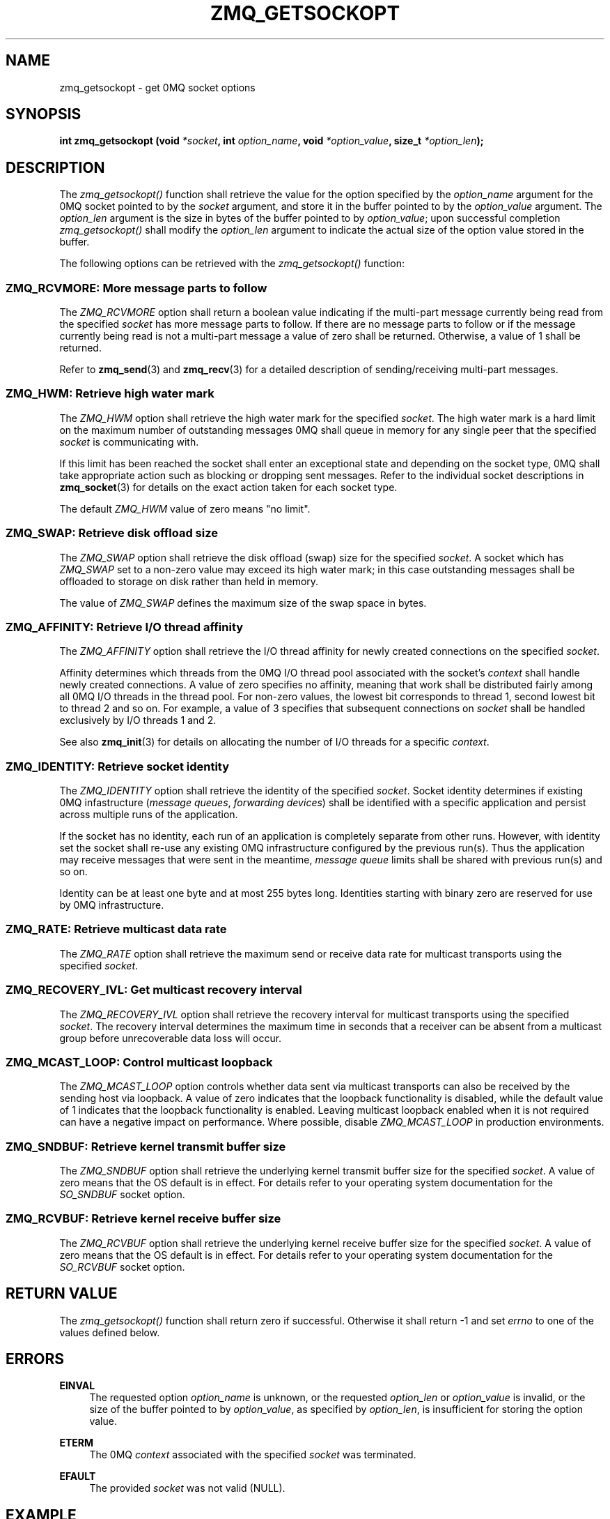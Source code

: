 .\"     Title: zmq_getsockopt
.\"    Author: 
.\" Generator: DocBook XSL Stylesheets v1.73.2 <http://docbook.sf.net/>
.\"      Date: 08/25/2010
.\"    Manual: 0MQ Manual
.\"    Source: 0MQ 2.0.8
.\"
.TH "ZMQ_GETSOCKOPT" "3" "08/25/2010" "0MQ 2\&.0\&.8" "0MQ Manual"
.\" disable hyphenation
.nh
.\" disable justification (adjust text to left margin only)
.ad l
.SH "NAME"
zmq_getsockopt \- get 0MQ socket options
.SH "SYNOPSIS"
\fBint zmq_getsockopt (void \fR\fB\fI*socket\fR\fR\fB, int \fR\fB\fIoption_name\fR\fR\fB, void \fR\fB\fI*option_value\fR\fR\fB, size_t \fR\fB\fI*option_len\fR\fR\fB);\fR
.sp
.SH "DESCRIPTION"
The \fIzmq_getsockopt()\fR function shall retrieve the value for the option specified by the \fIoption_name\fR argument for the 0MQ socket pointed to by the \fIsocket\fR argument, and store it in the buffer pointed to by the \fIoption_value\fR argument\&. The \fIoption_len\fR argument is the size in bytes of the buffer pointed to by \fIoption_value\fR; upon successful completion \fIzmq_getsockopt()\fR shall modify the \fIoption_len\fR argument to indicate the actual size of the option value stored in the buffer\&.
.sp
The following options can be retrieved with the \fIzmq_getsockopt()\fR function:
.sp
.SS "ZMQ_RCVMORE: More message parts to follow"
The \fIZMQ_RCVMORE\fR option shall return a boolean value indicating if the multi\-part message currently being read from the specified \fIsocket\fR has more message parts to follow\&. If there are no message parts to follow or if the message currently being read is not a multi\-part message a value of zero shall be returned\&. Otherwise, a value of 1 shall be returned\&.
.sp
Refer to \fBzmq_send\fR(3) and \fBzmq_recv\fR(3) for a detailed description of sending/receiving multi\-part messages\&.
.sp
.TS
tab(:);
lt lt
lt lt
lt lt
lt lt.
T{
Option value type
.sp
T}:T{
int64_t
.sp
T}
T{
Option value unit
.sp
T}:T{
boolean
.sp
T}
T{
Default value
.sp
T}:T{
N/A
.sp
T}
T{
Applicable socket types
.sp
T}:T{
all
.sp
T}
.TE
.sp
.SS "ZMQ_HWM: Retrieve high water mark"
The \fIZMQ_HWM\fR option shall retrieve the high water mark for the specified \fIsocket\fR\&. The high water mark is a hard limit on the maximum number of outstanding messages 0MQ shall queue in memory for any single peer that the specified \fIsocket\fR is communicating with\&.
.sp
If this limit has been reached the socket shall enter an exceptional state and depending on the socket type, 0MQ shall take appropriate action such as blocking or dropping sent messages\&. Refer to the individual socket descriptions in \fBzmq_socket\fR(3) for details on the exact action taken for each socket type\&.
.sp
The default \fIZMQ_HWM\fR value of zero means "no limit"\&.
.sp
.TS
tab(:);
lt lt
lt lt
lt lt
lt lt.
T{
Option value type
.sp
T}:T{
uint64_t
.sp
T}
T{
Option value unit
.sp
T}:T{
messages
.sp
T}
T{
Default value
.sp
T}:T{
0
.sp
T}
T{
Applicable socket types
.sp
T}:T{
all
.sp
T}
.TE
.sp
.SS "ZMQ_SWAP: Retrieve disk offload size"
The \fIZMQ_SWAP\fR option shall retrieve the disk offload (swap) size for the specified \fIsocket\fR\&. A socket which has \fIZMQ_SWAP\fR set to a non\-zero value may exceed its high water mark; in this case outstanding messages shall be offloaded to storage on disk rather than held in memory\&.
.sp
The value of \fIZMQ_SWAP\fR defines the maximum size of the swap space in bytes\&.
.sp
.TS
tab(:);
lt lt
lt lt
lt lt
lt lt.
T{
Option value type
.sp
T}:T{
int64_t
.sp
T}
T{
Option value unit
.sp
T}:T{
bytes
.sp
T}
T{
Default value
.sp
T}:T{
0
.sp
T}
T{
Applicable socket types
.sp
T}:T{
all
.sp
T}
.TE
.sp
.SS "ZMQ_AFFINITY: Retrieve I/O thread affinity"
The \fIZMQ_AFFINITY\fR option shall retrieve the I/O thread affinity for newly created connections on the specified \fIsocket\fR\&.
.sp
Affinity determines which threads from the 0MQ I/O thread pool associated with the socket\(cqs \fIcontext\fR shall handle newly created connections\&. A value of zero specifies no affinity, meaning that work shall be distributed fairly among all 0MQ I/O threads in the thread pool\&. For non\-zero values, the lowest bit corresponds to thread 1, second lowest bit to thread 2 and so on\&. For example, a value of 3 specifies that subsequent connections on \fIsocket\fR shall be handled exclusively by I/O threads 1 and 2\&.
.sp
See also \fBzmq_init\fR(3) for details on allocating the number of I/O threads for a specific \fIcontext\fR\&.
.sp
.TS
tab(:);
lt lt
lt lt
lt lt
lt lt.
T{
Option value type
.sp
T}:T{
uint64_t
.sp
T}
T{
Option value unit
.sp
T}:T{
N/A (bitmap)
.sp
T}
T{
Default value
.sp
T}:T{
0
.sp
T}
T{
Applicable socket types
.sp
T}:T{
N/A
.sp
T}
.TE
.sp
.SS "ZMQ_IDENTITY: Retrieve socket identity"
The \fIZMQ_IDENTITY\fR option shall retrieve the identity of the specified \fIsocket\fR\&. Socket identity determines if existing 0MQ infastructure (\fImessage queues\fR, \fIforwarding devices\fR) shall be identified with a specific application and persist across multiple runs of the application\&.
.sp
If the socket has no identity, each run of an application is completely separate from other runs\&. However, with identity set the socket shall re\-use any existing 0MQ infrastructure configured by the previous run(s)\&. Thus the application may receive messages that were sent in the meantime, \fImessage queue\fR limits shall be shared with previous run(s) and so on\&.
.sp
Identity can be at least one byte and at most 255 bytes long\&. Identities starting with binary zero are reserved for use by 0MQ infrastructure\&.
.sp
.TS
tab(:);
lt lt
lt lt
lt lt
lt lt.
T{
Option value type
.sp
T}:T{
binary data
.sp
T}
T{
Option value unit
.sp
T}:T{
N/A
.sp
T}
T{
Default value
.sp
T}:T{
NULL
.sp
T}
T{
Applicable socket types
.sp
T}:T{
all
.sp
T}
.TE
.sp
.SS "ZMQ_RATE: Retrieve multicast data rate"
The \fIZMQ_RATE\fR option shall retrieve the maximum send or receive data rate for multicast transports using the specified \fIsocket\fR\&.
.sp
.TS
tab(:);
lt lt
lt lt
lt lt
lt lt.
T{
Option value type
.sp
T}:T{
int64_t
.sp
T}
T{
Option value unit
.sp
T}:T{
kilobits per second
.sp
T}
T{
Default value
.sp
T}:T{
100
.sp
T}
T{
Applicable socket types
.sp
T}:T{
all, when using multicast transports
.sp
T}
.TE
.sp
.SS "ZMQ_RECOVERY_IVL: Get multicast recovery interval"
The \fIZMQ_RECOVERY_IVL\fR option shall retrieve the recovery interval for multicast transports using the specified \fIsocket\fR\&. The recovery interval determines the maximum time in seconds that a receiver can be absent from a multicast group before unrecoverable data loss will occur\&.
.sp
.TS
tab(:);
lt lt
lt lt
lt lt
lt lt.
T{
Option value type
.sp
T}:T{
int64_t
.sp
T}
T{
Option value unit
.sp
T}:T{
seconds
.sp
T}
T{
Default value
.sp
T}:T{
10
.sp
T}
T{
Applicable socket types
.sp
T}:T{
all, when using multicast transports
.sp
T}
.TE
.sp
.SS "ZMQ_MCAST_LOOP: Control multicast loopback"
The \fIZMQ_MCAST_LOOP\fR option controls whether data sent via multicast transports can also be received by the sending host via loopback\&. A value of zero indicates that the loopback functionality is disabled, while the default value of 1 indicates that the loopback functionality is enabled\&. Leaving multicast loopback enabled when it is not required can have a negative impact on performance\&. Where possible, disable \fIZMQ_MCAST_LOOP\fR in production environments\&.
.sp
.TS
tab(:);
lt lt
lt lt
lt lt
lt lt.
T{
Option value type
.sp
T}:T{
int64_t
.sp
T}
T{
Option value unit
.sp
T}:T{
boolean
.sp
T}
T{
Default value
.sp
T}:T{
1
.sp
T}
T{
Applicable socket types
.sp
T}:T{
all, when using multicast transports
.sp
T}
.TE
.sp
.SS "ZMQ_SNDBUF: Retrieve kernel transmit buffer size"
The \fIZMQ_SNDBUF\fR option shall retrieve the underlying kernel transmit buffer size for the specified \fIsocket\fR\&. A value of zero means that the OS default is in effect\&. For details refer to your operating system documentation for the \fISO_SNDBUF\fR socket option\&.
.sp
.TS
tab(:);
lt lt
lt lt
lt lt
lt lt.
T{
Option value type
.sp
T}:T{
uint64_t
.sp
T}
T{
Option value unit
.sp
T}:T{
bytes
.sp
T}
T{
Default value
.sp
T}:T{
0
.sp
T}
T{
Applicable socket types
.sp
T}:T{
all
.sp
T}
.TE
.sp
.SS "ZMQ_RCVBUF: Retrieve kernel receive buffer size"
The \fIZMQ_RCVBUF\fR option shall retrieve the underlying kernel receive buffer size for the specified \fIsocket\fR\&. A value of zero means that the OS default is in effect\&. For details refer to your operating system documentation for the \fISO_RCVBUF\fR socket option\&.
.sp
.TS
tab(:);
lt lt
lt lt
lt lt
lt lt.
T{
Option value type
.sp
T}:T{
uint64_t
.sp
T}
T{
Option value unit
.sp
T}:T{
bytes
.sp
T}
T{
Default value
.sp
T}:T{
0
.sp
T}
T{
Applicable socket types
.sp
T}:T{
all
.sp
T}
.TE
.sp
.SH "RETURN VALUE"
The \fIzmq_getsockopt()\fR function shall return zero if successful\&. Otherwise it shall return \-1 and set \fIerrno\fR to one of the values defined below\&.
.sp
.SH "ERRORS"
.PP
\fBEINVAL\fR
.RS 4
The requested option
\fIoption_name\fR
is unknown, or the requested
\fIoption_len\fR
or
\fIoption_value\fR
is invalid, or the size of the buffer pointed to by
\fIoption_value\fR, as specified by
\fIoption_len\fR, is insufficient for storing the option value\&.
.RE
.PP
\fBETERM\fR
.RS 4
The 0MQ
\fIcontext\fR
associated with the specified
\fIsocket\fR
was terminated\&.
.RE
.PP
\fBEFAULT\fR
.RS 4
The provided
\fIsocket\fR
was not valid (NULL)\&.
.RE
.SH "EXAMPLE"
.PP
\fBRetrieving the high water mark\fR. 
.sp
.RS 4
.nf
/* Retrieve high water mark into hwm */
int64_t hwm;
size_t hwm_size = sizeof (hwm);
rc = zmq_getsockopt (socket, ZMQ_HWM, &hwm, &hwm_size);
assert (rc == 0);
.fi
.RE
.sp
.SH "SEE ALSO"
\fBzmq_setsockopt\fR(3) \fBzmq_socket\fR(3) \fBzmq\fR(7)
.sp
.SH "AUTHORS"
The 0MQ reference manual was written by Martin Lucina <\fImato@kotelna\&.sk\fR\&[1]>, Martin Sustrik <\fIsustrik@250bpm\&.com\fR\&[2]>, and Pieter Hintjens <\fIph@imatix\&.com\fR\&[3]>\&.
.sp
.SH "RESOURCES"
Main web site: \fIhttp://www\&.zeromq\&.org/\fR
.sp
Report bugs to the 0MQ development mailing list: <\fIzeromq\-dev@lists\&.zeromq\&.org\fR\&[4]>
.sp
.SH "COPYRIGHT"
Copyright (c) 2007\-2010 iMatix Corporation and contributors\&. License LGPLv3+: GNU LGPL 3 or later <\fIhttp://gnu\&.org/licenses/lgpl\&.html\fR>\&. This is free software: you are free to change it and redistribute it\&. There is NO WARRANTY, to the extent permitted by law\&. For details see the files COPYING and COPYING\&.LESSER included with the 0MQ distribution\&.
.sp
.SH "NOTES"
.IP " 1." 4
mato@kotelna.sk
.RS 4
\%mailto:mato@kotelna.sk
.RE
.IP " 2." 4
sustrik@250bpm.com
.RS 4
\%mailto:sustrik@250bpm.com
.RE
.IP " 3." 4
ph@imatix.com
.RS 4
\%mailto:ph@imatix.com
.RE
.IP " 4." 4
zeromq-dev@lists.zeromq.org
.RS 4
\%mailto:zeromq-dev@lists.zeromq.org
.RE
